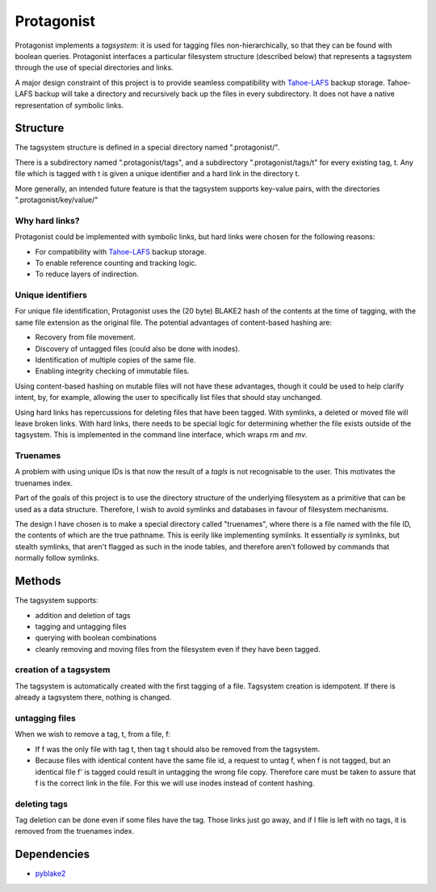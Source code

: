 =============
 Protagonist
=============

Protagonist implements a *tagsystem*: it is used for tagging files non-hierarchically, so that they can be found with boolean queries.
Protagonist interfaces a particular filesystem structure (described below) that represents a tagsystem through the use of special directories and links.

A major design constraint of this project is to provide seamless compatibility with Tahoe-LAFS_ backup storage.
Tahoe-LAFS backup will take a directory and recursively back up the files in every subdirectory.
It does not have a native representation of symbolic links.


Structure
=========

The tagsystem structure is defined in a special directory named ".protagonist/".

There is a subdirectory named ".protagonist/tags", and a subdirectory ".protagonist/tags/t" for every existing tag, t.
Any file which is tagged with t is given a unique identifier and a hard link in the directory t.

More generally, an intended future feature is that the tagsystem supports key-value pairs, with the directories ".protagonist/key/value/"

Why hard links?
---------------

Protagonist could be implemented with symbolic links, but hard links were chosen for the following reasons:

* For compatibility with Tahoe-LAFS_  backup storage.
* To enable reference counting and tracking logic.
* To reduce layers of indirection.

.. _Tahoe-LAFS: http://www.tahoe-lafs.org

Unique identifiers
------------------

For unique file identification, Protagonist uses the (20 byte) BLAKE2 hash of the contents at the time of tagging, with the same file extension as the original file.
The potential advantages of content-based hashing are:

* Recovery from file movement.
* Discovery of untagged files (could also be done with inodes).
* Identification of multiple copies of the same file.
* Enabling integrity checking of immutable files.

Using content-based hashing on mutable files will not have these advantages, though it could be used to help clarify intent, by, for example, allowing the user to specifically list files that should stay unchanged.

Using hard links has repercussions for deleting files that have been tagged.  With symlinks, a deleted or moved file will leave broken links.  With hard links, there needs to be special logic for determining whether the file exists outside of the tagsystem.
This is implemented in the command line interface, which wraps `rm` and `mv`.

Truenames
---------

A problem with using unique IDs is that now the result of a *tagls* is not recognisable to the user.
This motivates the truenames index.

Part of the goals of this project is to use the directory structure of the underlying filesystem as a primitive that can be used as a data structure.
Therefore, I wish to avoid symlinks and databases in favour of filesystem mechanisms.

The design I have chosen is to make a special directory called "truenames", where there is a file named with the file ID, the contents of which are the true pathname.
This is eerily like implementing symlinks.
It essentially *is* symlinks, but stealth symlinks, that aren't flagged as such in the inode tables, and therefore aren't followed by commands that normally follow symlinks.


Methods
=======

The tagsystem supports:

* addition and deletion of tags
* tagging and untagging files
* querying with boolean combinations
* cleanly removing and moving files from the filesystem even if they have been tagged.

creation of a tagsystem
-----------------------

The tagsystem is automatically created with the first tagging of a file.
Tagsystem creation is idempotent.  If there is already a tagsystem there, nothing is changed.

untagging files
---------------

When we wish to remove a tag, t, from a file, f:

* If f was the only file with tag t, then tag t should also be removed from the tagsystem.
* Because files with identical content have the same file id, a request to untag f, when f is not tagged, but an identical file f' is tagged could result in untagging the wrong file copy.  Therefore care must be taken to assure that f is the correct link in the file.  For this we will use inodes instead of content hashing.

deleting tags
-------------

Tag deletion can be done even if some files have the tag.  Those links just go away, and if I file is left with no tags, it is removed from the truenames index.

Dependencies
============

* `pyblake2 <https://github.com/dchest/pyblake2>`_

